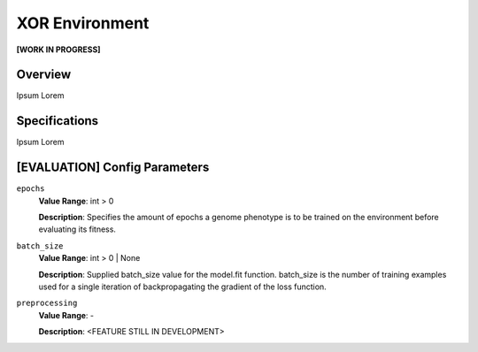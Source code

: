 XOR Environment
===============

**[WORK IN PROGRESS]**

Overview
--------

Ipsum Lorem



Specifications
--------------

Ipsum Lorem



[EVALUATION] Config Parameters
------------------------------

``epochs``
  **Value Range**: int > 0

  **Description**: Specifies the amount of epochs a genome phenotype is to be trained on the environment before evaluating its fitness.


``batch_size``
  **Value Range**: int > 0 | None

  **Description**: Supplied batch_size value for the model.fit function. batch_size is the number of training examples used for a single iteration of backpropagating the gradient of the loss function.


``preprocessing``
  **Value Range**: -

  **Description**: <FEATURE STILL IN DEVELOPMENT>

